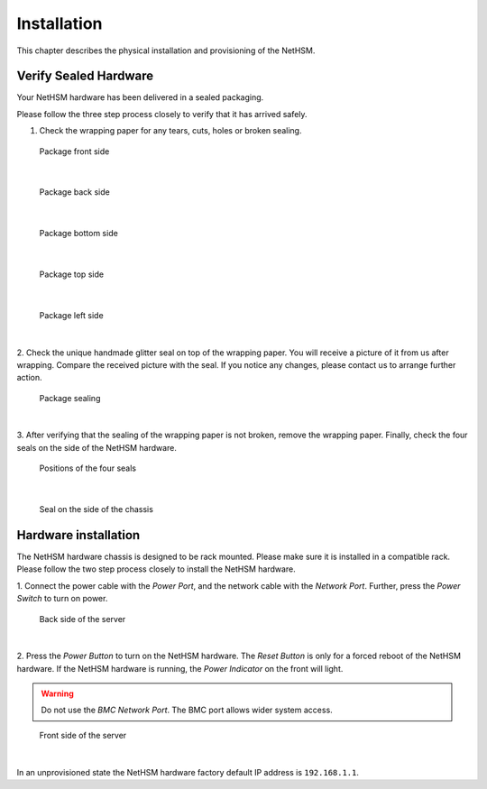 Installation
============

This chapter describes the physical installation and provisioning of the NetHSM.

Verify Sealed Hardware
----------------------

Your NetHSM hardware has been delivered in a sealed packaging.

Please follow the three step process closely to verify that it has arrived safely.

1. Check the wrapping paper for any tears, cuts, holes or broken sealing.

.. figure:: ./images/package-front.jpg
    :scale: 100
    :alt: Package front side

    Package front side
|

.. figure:: ./images/package-back.jpg
    :scale: 100
    :alt: Package back side

    Package back side
|

.. figure:: ./images/package-bottom.jpg
    :scale: 100
    :alt: Package bottom side

    Package bottom side
|

.. figure:: ./images/package-top.jpg
    :scale: 100
    :alt: Package top side

    Package top side
|

.. figure:: ./images/package-left.jpg
    :scale: 100
    :alt: Package left side

    Package left side
|

2. Check the unique handmade glitter seal on top of the wrapping paper.
You will receive a picture of it from us after wrapping.
Compare the received picture with the seal.
If you notice any changes, please contact us to arrange further action.

.. figure:: ./images/package-top-seal.jpg
    :scale: 100
    :alt: Package sealing

    Package sealing
|

3. After verifying that the sealing of the wrapping paper is not broken, remove the wrapping paper.
Finally, check the four seals on the side of the NetHSM hardware.

.. figure:: ./images/server-top-with-seal-positions.jpg
    :scale: 100
    :alt: Positions of the four seals

    Positions of the four seals
|

.. figure:: ./images/server-side-with-seal.jpg
    :scale: 100
    :alt: Seal on the side of the chassis

    Seal on the side of the chassis

Hardware installation
---------------------

The NetHSM hardware chassis is designed to be rack mounted.
Please make sure it is installed in a compatible rack.
Please follow the two step process closely to install the NetHSM hardware.


1. Connect the power cable with the *Power Port*, and the network cable with the *Network Port*.
Further, press the *Power Switch* to turn on power.

.. figure:: ./images/server-back-with-labels.png
    :scale: 100
    :alt: Back side of the server

    Back side of the server
|

2. Press the *Power Button* to turn on the NetHSM hardware.
The *Reset Button* is only for a forced reboot of the NetHSM hardware.
If the NetHSM hardware is running, the *Power Indicator* on the front will light.

.. warning::

    Do not use the *BMC Network Port*.
    The BMC port allows wider system access.

.. figure:: ./images/server-front-with-labels.png
    :scale: 100
    :alt: Front side of the server

    Front side of the server
|

In an unprovisioned state the NetHSM hardware factory default IP address is ``192.168.1.1``.
